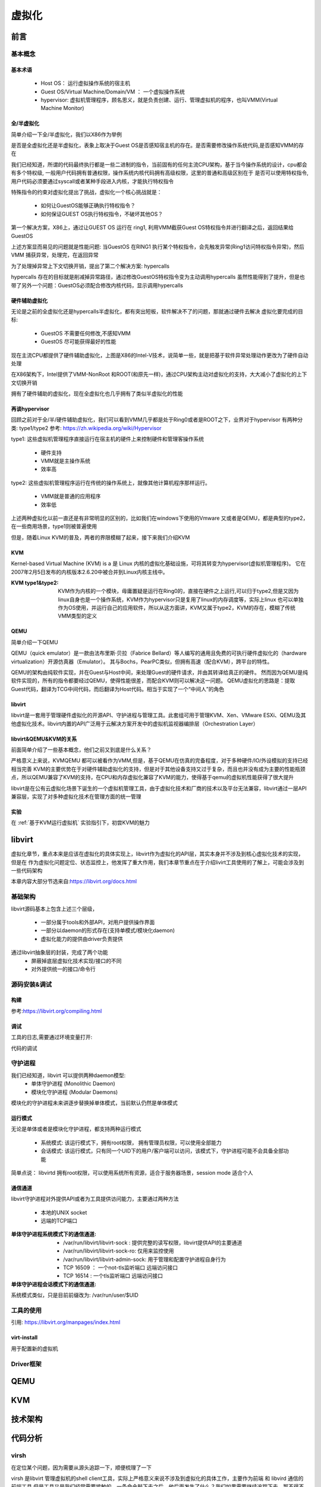 
=============
虚拟化
=============

前言
=====

基本概念
----------

基本术语
^^^^^^^^
 - Host OS： 运行虚拟操作系统的宿主机
 - Guest OS/Virtual Machine/Domain/VM ： 一个虚拟操作系统
 - hypervisor: 虚拟机管理程序，顾名思义，就是负责创建、运行、管理虚拟机的程序，也叫VMM(Virtual Machine Monitor)

全/半虚拟化
^^^^^^^^^^^^
简单介绍一下全/半虚拟化，我们以X86作为举例

是否是全虚拟化还是半虚拟化，表象上取决于Guest OS是否感知宿主机的存在。是否需要修改操作系统代码,是否感知VMM的存在

我们已经知道，所谓的代码最终执行都是一些二进制的指令，当前固有的任何主流CPU架构，基于当今操作系统的设计，cpu都会有多个特权级, 一般用户代码拥有普通权限，操作系统内核代码拥有高级权限，这里的普通和高级区别在于 是否可以使用特权指令,用户代码必须要通过syscall或者某种手段进入内核，才能执行特权指令

.. image:: ./images/kvm/5.png
 :width: 800px

特殊指令的约束对虚拟化提出了挑战，虚拟化一个核心挑战就是： 
 
 - 如何让GuestOS能够正确执行特权指令？
 - 如何保证GUEST OS执行特权指令，不破坏其他OS？
 
第一个解决方案，X86上，通过让GUEST OS 运行在 ring1, 利用VMM截获Guest OS特权指令并进行翻译之后，返回结果给GuestOS

.. image:: ./images/kvm/6.png
 :width: 800px

上述方案显而易见的问题就是性能问题:  当GuestOS 在RING1 执行某个特权指令，会先触发异常(Ring1访问特权指令异常)，然后VMM 捕获异常，处理完，在返回异常

为了处理掉异常上下文切换开销，提出了第二个解决方案: hypercalls

.. image:: ./images/kvm/7.png
 :width: 800px

hypercalls 存在的目标就是削减掉异常路径，通过修改GuestOS特权指令变为主动调用hypercalls
虽然性能得到了提升，但是也带了另外一个问题：GuestOS必须配合修改内核代码，显示调用hypercalls

硬件辅助虚拟化
^^^^^^^^^^^^^^^^
无论是之前的全虚拟化还是hypercalls半虚拟化，都有突出短板，软件解决不了的问题，那就通过硬件去解决
虚拟化要完成的目标: 

 - GuestOS 不需要任何修改,不感知VMM
 - GuestOS 尽可能获得最好的性能

.. image:: ./images/kvm/8.png
 :width: 800px

现在主流CPU都提供了硬件辅助虚拟化，上图是X86的Intel-V技术，说简单一些，就是把基于软件异常处理动作更改为了硬件自动处理

在X86架构下，Intel提供了VMM-NonRoot 和ROOT(和原先一样)，通过CPU架构主动对虚拟化的支持，大大减小了虚拟化的上下文切换开销

拥有了硬件辅助的虚拟化，现在全虚拟化也几乎拥有了类似半虚拟化的性能


再谈hypervisor
^^^^^^^^^^^^^^
回顾之前对于全/半/硬件辅助虚拟化，我们可以看到VMM几乎都是处于Ring0或者是ROOT之下，业界对于hypervisor
有两种分类: type1/type2  参考: https://zh.wikipedia.org/wiki/Hypervisor

.. image:: ./images/kvm/9.png
 :width: 800px

type1: 这些虚拟机管理程序直接运行在宿主机的硬件上来控制硬件和管理客操作系统
 
 - 硬件支持
 - VMM就是主操作系统
 - 效率高 
 
type2: 这些虚拟机管理程序运行在传统的操作系统上，就像其他计算机程序那样运行。

 - VMM就是普通的应用程序
 - 效率低

上述两种虚拟化以前一直还是有非常明显的区别的，比如我们在windows下使用的Vmware 又或者是QEMU，都是典型的type2，在一些商用场景，type1则被普遍使用

但是，随着Linux KVM的普及，两者的界限模糊了起来，接下来我们介绍KVM

KVM
^^^^^
Kernel-based Virtual Machine (KVM) is a 是 Linux 内核的虚拟化基础设施，可将其转变为hypervisor(虚拟机管理程序)。 它在2007年2月5日发布的内核版本2.6.20中被合并到Linux内核主线中。

:KVM type1&type2:
 KVM作为内核的一个模块，毋庸置疑是运行在Ring0的，直接在硬件之上运行,可以归于type2,但是又因为linux自身也是一个操作系统，KVM作为hypervisor只是复用了linux的内存调度等，实际上linux 也可以单独作为OS使用，并运行自己的应用软件，所以从这方面讲，KVM又属于type2，KVM的存在，模糊了传统VMM类型的定义

QEMU
^^^^^
简单介绍一下QEMU

QEMU（quick emulator）是一款由法布里斯·贝拉（Fabrice Bellard）等人编写的通用且免费的可执行硬件虚拟化的（hardware virtualization）开源仿真器（Emulator）。
其与Bochs，PearPC类似，但拥有高速（配合KVM），跨平台的特性。

QEMU的架构由纯软件实现，并在Guest与Host中间，来处理Guest的硬件请求，并由其转译给真正的硬件。
然而因为QEMU是纯软件实现的，所有的指令都要经过QEMU，使得性能很差，而配合KVM则可以解决这一问题。
QEMU虚拟化的思路是：提取Guest代码，翻译为TCG中间代码，而后翻译为Host代码。相当于实现了一个“中间人”的角色


libvirt
^^^^^^^^^
libvirt是一套用于管理硬件虚拟化的开源API、守护进程与管理工具。此套组可用于管理KVM、Xen、VMware ESXi、QEMU及其他虚拟化技术。libvirt内置的API广泛用于云解决方案开发中的虚拟机监视器编排层（Orchestration Layer）

libvirt&QEMU&KVM的关系
^^^^^^^^^^^^^^^^^^^^^^
前面简单介绍了一些基本概念，他们之前又到底是什么关系？

严格意义上来说，KVM\QEMU 都可以被看作为VMM,但是，基于QEMU在仿真的完备程度，对于多种硬件/IO/外设模拟的支持已经相当完善
KVM的主要优势在于对硬件辅助虚拟化的支持，但是对于其他设备支持又过于复杂，而且也并没有成为主要的性能瓶颈点，所以QEMU兼容了KVM的支持，在CPU和内存虚拟化兼容了KVM的能力，使得基于qemu的虚拟机性能获得了很大提升

libvirt是在公有云虚拟化场景下诞生的一个虚拟机管理工具，由于虚拟化技术和厂商的技术以及平台无法兼容，libvirt通过一层API兼容层，实现了对多种虚拟化技术在管理方面的统一管理


.. image:: ./images/kvm/10.png
 :width: 800px

实验
^^^^^^^^^
在 :ref:`基于KVM运行虚拟机` 实验指引下，初尝KVM的魅力


libvirt
=======
虚拟化章节，重点本来是应该在虚拟化的具体实现上，libvirt作为虚拟化的API层，其实本身并不涉及到核心虚拟化技术的实现，但是在 作为虚拟化问题定位、状态监控上，他发挥了重大作用，我们本章节重点在于介绍livirt工具使用的了解上，可能会涉及到一些代码架构

本章内容大部分节选来自:https://libvirt.org/docs.html


基础架构
---------

.. image:: ./images/kvm/11.png
 :width: 800px

libvirt源码基本上包含上述三个层级，

 - 一部分属于tools和外部API，对用户提供操作界面
 - 一部分以daemon的形式存在(支持单模式/模块化daemon)
 - 虚拟化能力的提供由driver负责提供

通过libvirt抽象层的封装，完成了两个功能
 - 屏蔽掉底层虚拟化技术实现/接口的不同
 - 对外提供统一的接口/命令行
 
源码安装&调试
--------------

构建
^^^^^
参考:https://libvirt.org/compiling.html


调试
^^^^^^^^^

工具的日志,需要通过环境变量打开: 

.. code-block:: c
	:linenos:
	
	$export LIBVIRT_DEBUG = {1 debug，2 info，3 warn，4 error}
	$export LIBVIRT_LOG_FILTERS = 
	$export LIBVIRT_LOG_OUTPUTS = 

代码的调试

.. code-block:: c
	:linenos:
	
	$ pwd
	/home/to/your/checkout/build
	$./run ./tools/virsh ....

守护进程
----------
我们已经知道，libvirt 可以提供两种daemon模型: 
 - 单体守护进程 (Monolithic Daemon)
 - 模块化守护进程 (Modular Daemons)

模块化的守护进程未来讲逐步替换掉单体模式，当前默认仍然是单体模式

运行模式
^^^^^^^^^
无论是单体或者是模块化守护进程，都支持两种运行模式 

 - 系统模式: 该运行模式下，拥有root权限， 拥有管理员权限，可以使用全部能力
 - 会话模式: 该运行模式，只有同一个UID下的用户/客户端可以访问，该模式下，守护进程可能不会具备全部功能 

简单点说： libvirtd 拥有root权限，可以使用系统所有资源，适合于服务器场景，session mode 适合个人

通信通道
^^^^^^^^^
libvirt守护进程对外提供API或者为工具提供访问能力，主要通过两种方法

 - 本地的UNIX socket
 - 远端的TCP端口


:单体守护进程系统模式下的通信通道:

  -  /var/run/libvirt/libvirt-sock : 提供完整的读写权限，libvirt提供API的主要通道
  - /var/run/libvirt/libvirt-sock-ro: 仅用来监控使用
  - /var/run/libvirt/libvirt-admin-sock: 用于管理和配置守护进程自身行为
  - TCP 16509 ： 一个not-tls监听端口 远端访问接口
  - TCP 16514 : 一个tls监听端口 远端访问接口

:单体守护进程会话模式下的通信通道:

系统模式类似，只是目前前缀改为: /var/run/user/$UID


工具的使用
-----------
引用: https://libvirt.org/manpages/index.html

virt-install
^^^^^^^^^^^^
用于配置新的虚拟机





Driver框架
----------


QEMU
=====


KVM
=====


技术架构
=========


代码分析
=========

virsh
-------
在定位某个问题，因为需要从源头追踪一下，顺便梳理了一下

virsh 是libvirt 管理虚拟机的shell client工具，实际上严格意义来说不涉及到虚拟化的具体工作，主要作为前端 和 libvird 通信的前端工具 
但是工具又是我们经常需要接触的，一条命令敲下去之后，他后面发生了什么？我们如果需要继续追踪下去，那不得不回到最开始的地方，一步一步探索下去

 

命令解析管理模块
^^^^^^^^^^^^^^^^^^^^
vshControl 是通信交互模块的通道核心，负责前后台建联， cmdGroups则定义了相关命令行的实现

.. image:: ./images/kvm/2.png
 :width: 800px


libvirtd
-----------

常用工具
=========

问题定位
=========

shutdown无反应
----------------

问题描述
^^^^^^^^^^^^
实验中的  :ref:`启动虚拟机测试` 虚拟机启动以后，通过virsh shutdown 虚拟机无反馈

环境特征: 

 - Vmware虚拟机 中 嵌套KVM二次虚拟化 
 - guest os 是一个最小系统，内核+buildroot
 - KVM host 版本：BClinux8.6 

 
操作步骤: 
 
 - 按照实验 启动内核后，功能正常，然后通过  virsh shutdown 尝试关闭虚拟机，虚拟机没有响应，依然正常工作，没有关闭


问题定位
^^^^^^^^
virsh shutdown定义位于./tools/virsh-domain.c  

.. image:: ./images/kvm/3.png
 :width: 400px


可以看到 virsh shutdown 支持4个模式，我们当前是没有传入mode，也尝试了指定mode，发现只有acpi可以执行下去

.. code-block:: c
	:linenos:
	
	while (tmp && *tmp) {                                                        
        mode = *tmp;                                                             
        if (STREQ(mode, "acpi")) {                                               
            flags |= VIR_DOMAIN_SHUTDOWN_ACPI_POWER_BTN;                         
        } else if (STREQ(mode, "agent")) {                                       
            flags |= VIR_DOMAIN_SHUTDOWN_GUEST_AGENT;                            
        } else if (STREQ(mode, "initctl")) {                                     
            flags |= VIR_DOMAIN_SHUTDOWN_INITCTL;                                
        } else if (STREQ(mode, "signal")) {                                      
            flags |= VIR_DOMAIN_SHUTDOWN_SIGNAL;                                 
        } else if (STREQ(mode, "paravirt")) {                                    
            flags |= VIR_DOMAIN_SHUTDOWN_PARAVIRT;                               
        } else {                                                                 
            vshError(ctl, _("Unknown mode %s value, expecting "                  
                            "'acpi', 'agent', 'initctl', 'signal', "             
                            "or 'paravirt'"), mode);                             
            return false;                                                                                       
        }                                                                        
        tmp++;                                                                   
    }

	if (!(dom = virshCommandOptDomain(ctl, cmd, &name)))                         
        return false;                                                            
                                                                                 
    if (flags)                                                                   
        rv = virDomainShutdownFlags(dom, flags);                                 
    else                                                                         
        rv = virDomainShutdown(dom);                                             
                                                                                 
    if (rv != 0) {                                                               
        vshError(ctl, _("Failed to shutdown domain '%s'"), name);                
        return false;                                                            
    }
	

我们继续跟踪不带flags 的 virDomainShutdown，发现这样一段注释:

.. code-block:: console

	#Shutdown a domain, the domain object is still usable thereafter, but the domain OS is being stopped. Note that the guest OS may ignore the  request. Additionally, the hypervisor may check and support the domain  'on_poweroff' XML setting resulting in a domain that reboots instead of   shutting down. For guests that react to a shutdown request, the differences    from virDomainDestroy() are that the guests disk storage will be in a stable state rather than having the (virtual) power cord pulled, and  this command returns as soon as the shutdown request is issued rather  than blocking until the guest is no longer running.      
    If the domain is transient and has any snapshot metadata (see virDomainSnapshotNum()), then that metadata will automatically be deleted when the domain quits.  
    Returns 0 in case of success and -1 in case of failure.    

大致意思是说
  - guest os 可能会忽略关机请求
  - 会检查 on_poweroff的XML 状态(virsh dumpxml 获得)，决定是重启还是shutdown 
  - 关机和销毁的区别在于 正常关机，系统会处于稳定态，如果执行销毁可能会导致磁盘损坏
  - 成功返回0，失败返回-1 

结合我们命令行 并没有打印出 上面代码的关机出错提示，可以知道 virDomainShutdown 是执行成功的

.. code-block:: c
	:emphasize-lines: 16
	:linenos:
	
	virDomainShutdown(virDomainPtr domain)                                           
	{                                                                                
		virConnectPtr conn;                                                          
																					
		VIR_DOMAIN_DEBUG(domain);                                                    
																					
		virResetLastError();                                                         
																					
		virCheckDomainReturn(domain, -1);                                            
		conn = domain->conn;                                                         
																					
		virCheckReadOnlyGoto(conn->flags, error);                                    
																					
		if (conn->driver->domainShutdown) {                                          
			int ret;                                                                 
			ret = conn->driver->domainShutdown(domain);                              
			if (ret < 0)                                                             
				goto error;                                                          
			return ret;                                                              
		}                                                                            
																					
		virReportUnsupportedError();                                                 
                                                                                 
		error:                                                                          
		virDispatchError(domain->conn);                                              
		return -1;                                                                   
	}

从上面代码可以看到，真正执行关机的是 16行 conn->driver->domainShutdown



实验
=====

.. _基于KVM运行虚拟机:

基于KVM运行虚拟机
------------------

前提准备
^^^^^^^^^^^^
 - 处理器 support Intel Virtualization Technology or AMD-V depending on the brand of the processor.
 
.. note::

	Intel VT can be disabled/enabled in the BIOS settings.Most hardware manufacturer keep it disabled.
 	AMD-V can't be disabled in the BIOS.

Processor's Virtualization Extensions are enabled. 

.. code-block:: console
    :linenos:

	#grep -E 'svm|vmx'/proc/cpuinfo
	
Linux OS with minimum of above kernel version 2.6.20. 

.. code-block:: console
    :linenos:

	# uname -a

安装必要软件
^^^^^^^^^^^^

.. code-block:: console
    :linenos:
	
	$ dnf install -y virt-install qemu-kvm libvirt libvirt-python \
	  libguestfs-tools virt-manager  bridge-utils
	$ systemctl enable libvirtd
	$ systemctl start libvirtd
	$ systemctl status libvirtd
	$ reboot 
	$ systemctl status libvirtd
	$ modinfo kvm_intel
	$ modinfo kvm

网络配置
^^^^^^^^^^^^
libvirtd 使能之后，会创建一个叫 virbr0的device, 

.. code-block:: console
    :linenos:

	$ nmcli  device show  virbr0
	$ brctl list

virtbr0 就是一个虚拟的交换机，由于我的linux已经运行在了虚拟机下面，环境稍微会复杂一点

.. image:: ./images/kvm/1.png
 :width: 400px
 
我的给Bclinux原本ens33 是 VMWARE 用于和windows通过Nat转发的，现在我们把ens33 和 virbr0 配置为混杂模式(其实就是virbr替代了ens33)，然后kvm虚拟机也能通过windows 的Nat Dhcp提供网络了

ENS33的配置如下: 

.. code-block:: console
    :linenos:

	TYPE=Ethernet
	PROXY_METHOD=none
	BRIDGE=virbr0
	BROWSER_ONLY=no
	BOOTPROTO=none
	DEFROUTE=yes
	IPV4_FAILURE_FATAL=no
	NAME=ens33
	UUID=3e98f4f9-bd3d-43ce-8830-b567ffe43ab9
	DEVICE=ens33
	ONBOOT=yes

virbr0的配置如下: 

.. code-block:: console
    :linenos:

	TYPE=BRIDGE
	DEVICE=virbr0
	BOOTPROTO=dhcp
	ONBOOT=yes
	NAME=virbr0


.. _启动虚拟机测试:

启动虚拟机测试
^^^^^^^^^^^^^^^^^
我先通过之前kernel测试环境 :ref:`QEMU开发环境准备`  检查一下网络: 

.. code-block:: console
    :linenos:

	$ virt-install --name my_guest_os --import --disk path=/home/guoweikang/code/buildroot/output/images/rootfs.qcow2,format=qcow2 --memory 2048 --vcpus 1 --boot kernel=./arch/x86/boot/bzImage,kernel_args="root=/dev/sda  rw console=ttyS0,115200 acpi=off nokaslr"   --graphics none --serial pty --console pty,target_type=serial --network bridge=virbr0,model=virtio
	$ ifconfig  eth0 up
	$ udhcpc -i eth0 -- 通过dhcp配置 eth0
	
	
虚拟机测试基本管理
^^^^^^^^^^^^^^^^^^^^

.. code-block:: console
    :linenos:
	
	$ virsh list (--all) -- 查看虚拟机 
	$ virsh start/shutdown/reboot  xxx  -- 启动 关闭 重启虚拟机
	$ virsh suspend/resume   xxx  --  挂起和恢复
	$ virsh undefine/destroy   xxx  --  销毁虚拟机
	$ virsh console    xxx  -- 进入虚拟机console 
	$ ctrl ]   -- 退出虚拟机console 
	$ virsh autostart (--disable)   -- 虚拟机和host一起自动开机 
	$ virsh domuuid xxxx  -- 虚拟机uuid

	